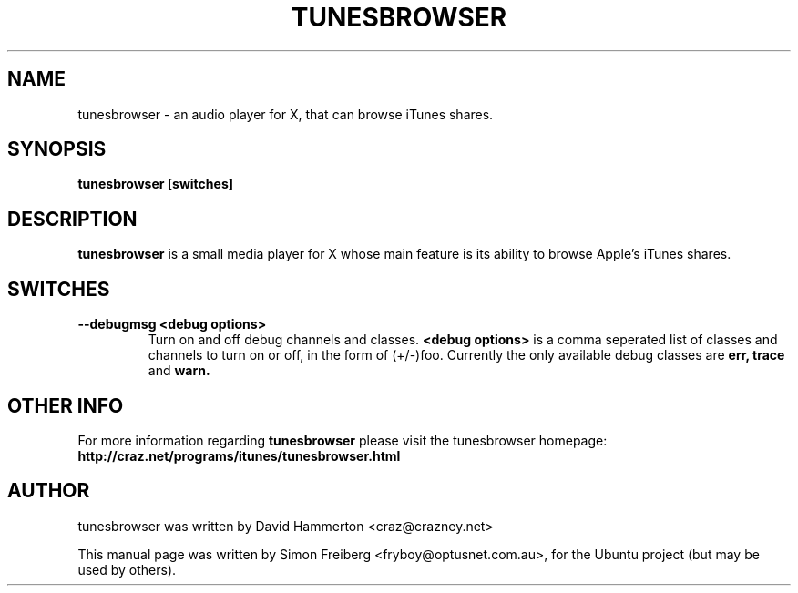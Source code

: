 .\"                                      Hey, EMACS: -*- nroff -*-
.\" First parameter, NAME, should be all caps
.\" Second parameter, SECTION, should be 1-8, maybe w/ subsection
.\" other parameters are allowed: see man(7), man(1)
.TH TUNESBROWSER 1 "December 27, 2004"
.\" Please adjust this date whenever revising the manpage.
.\"
.\" Some roff macros, for reference:
.\" .nh        disable hyphenation
.\" .hy        enable hyphenation
.\" .ad l      left justify
.\" .ad b      justify to both left and right margins
.\" .nf        disable filling
.\" .fi        enable filling
.\" .br        insert line break
.\" .sp <n>    insert n+1 empty lines
.\" for manpage-specific macros, see man(7)
.SH NAME
tunesbrowser \- an audio player for X, that can browse iTunes shares.
.SH SYNOPSIS
.B tunesbrowser [switches]
.SH DESCRIPTION
.B tunesbrowser
is a small media player for X whose main feature is its ability
to browse Apple's iTunes shares.
.PP
.SH SWITCHES
.TP
.B --debugmsg <debug options>
Turn on and off debug channels and classes.
.B <debug options>
is a comma seperated list of classes and channels to turn on or off, in the form of
(+/-)foo. Currently the only available debug classes are
.B err, trace
and
.B warn.
.SH OTHER INFO
For more information regarding
.B tunesbrowser
please visit the tunesbrowser homepage:
.B http://craz.net/programs/itunes/tunesbrowser.html
.SH AUTHOR
tunesbrowser was written by David Hammerton <craz@crazney.net>
.PP
This manual page was written by Simon Freiberg <fryboy@optusnet.com.au>,
for the Ubuntu project (but may be used by others).
